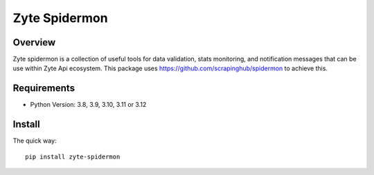 ==============
Zyte Spidermon
==============

Overview
========

Zyte spidermon is a collection of useful tools for data validation, stats monitoring, and notification messages that can be use within Zyte Api ecosystem. This package uses https://github.com/scrapinghub/spidermon to achieve this.

Requirements
============

* Python Version: 3.8, 3.9, 3.10, 3.11 or 3.12

Install
=======

The quick way::

    pip install zyte-spidermon
